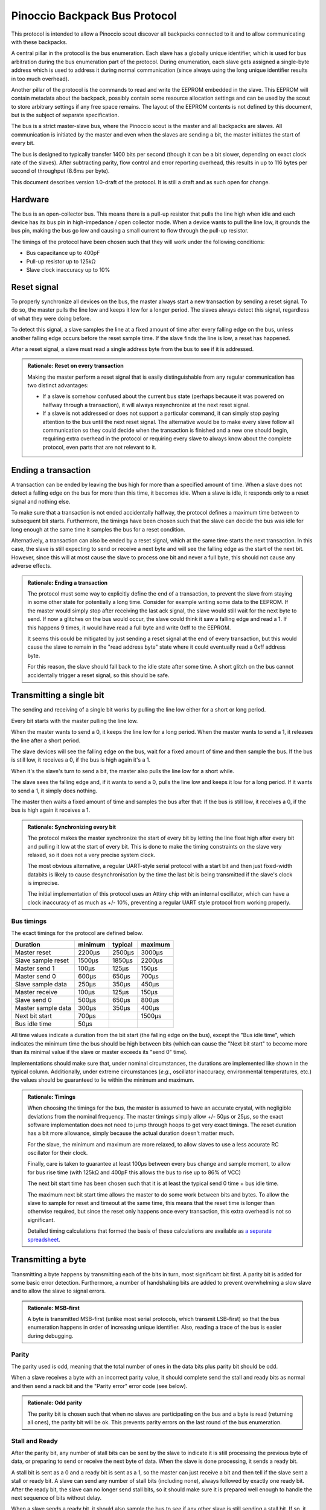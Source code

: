 ******************************
Pinoccio Backpack Bus Protocol
******************************
This protocol is intended to allow a Pinoccio scout discover all
backpacks connected to it and to allow communicating with these
backpacks.

A central pillar in the protocol is the bus enumeration. Each slave has
a globally unique identifier, which is used for bus arbitration during
the bus enumeration part of the protocol. During enumeration, each slave
gets assigned a single-byte address which is used to address it during
normal communication (since always using the long unique identifier
results in too much overhead).

Another pillar of the protocol is the commands to read and write the
EEPROM embedded in the slave. This EEPROM will contain metadata about
the backpack, possibly contain some resource allocation settings and can
be used by the scout to store arbitrary settings if any free space
remains. The layout of the EEPROM contents is not defined by this
document, but is the subject of separate specification.

The bus is a strict master-slave bus, where the Pinoccio scout is the
master and all backpacks are slaves. All communication is initiated by
the master and even when the slaves are sending a bit, the master
initiates the start of every bit.

The bus is designed to typically transfer 1400 bits per second (though
it can be a bit slower, depending on exact clock rate of the slaves).
After subtracting parity, flow control and error reporting overhead,
this results in up to 116 bytes per second of throughput (8.6ms per
byte).

This document describes version 1.0-draft of the protocol. It is still a
draft and as such open for change.

========
Hardware
========
The bus is an open-collector bus. This means there is a pull-up resistor
that pulls the line high when idle and each device has its bus pin in
high-impedance / open collector mode. When a device wants to pull the
line low, it grounds the bus pin, making the bus go low and causing a
small current to flow through the pull-up resistor.

The timings of the protocol have been chosen such that they will work
under the following conditions:

* Bus capacitance up to 400pF
* Pull-up resistor up to 125kΩ
* Slave clock inaccuracy up to 10%

============
Reset signal
============
To properly synchronize all devices on the bus, the master always start
a new transaction by sending a reset signal. To do so, the master pulls
the line low and keeps it low for a longer period. The slaves always
detect this signal, regardless of what they were doing before.

To detect this signal, a slave samples the line at a fixed amount of
time after every falling edge on the bus, unless another falling edge
occurs before the reset sample time. If the slave finds the line is low,
a reset has happened.

After a reset signal, a slave must read a single address byte from the
bus to see if it is addressed.

.. admonition:: Rationale: Reset on every transaction

        Making the master perform a reset signal that is easily
        distinguishable from any regular communication has two distinct
        advantages:

        * If a slave is somehow confused about the current bus state
          (perhaps because it was powered on halfway through a
          transaction), it will always resynchronize at the next reset
          signal.
        * If a slave is not addressed or does not support a particular
          command, it can simply stop paying attention to the bus until
          the next reset signal. The alternative would be to make every
          slave follow all communication so they could decide when the
          transaction is finished and a new one should begin, requiring
          extra overhead in the protocol or requiring every slave to
          always know about the complete protocol, even parts that are
          not relevant to it.

====================
Ending a transaction
====================
A transaction can be ended by leaving the bus high for more than a
specified amount of time. When a slave does not detect a falling edge on
the bus for more than this time, it becomes idle. When a slave is idle,
it responds only to a reset signal and nothing else.

To make sure that a transaction is not ended accidentally halfway, the
protocol defines a maximum time between to subsequent bit starts.
Furthermore, the timings have been chosen such that the slave can decide
the bus was idle for long enough at the same time it samples the bus for
a reset condition.

Alternatively, a transaction can also be ended by a reset signal, which
at the same time starts the next transaction. In this case, the slave is
still expecting to send or receive a next byte and will see the falling
edge as the start of the next bit. However, since this will at most
cause the slave to process one bit and never a full byte, this should
not cause any adverse effects.

.. admonition:: Rationale: Ending a transaction

        The protocol must some way to explicitly define the end of a
        transaction, to prevent the slave from staying in some other
        state for potentially a long time. Consider for example writing
        some data to the EEPROM. If the master would simply stop after
        receiving the last ack signal, the slave would still wait for
        the next byte to send. If now a glitches on the bus would
        occur, the slave could think it saw a falling edge and read a 1.
        If this happens 9 times, it would have read a full byte and
        write 0xff to the EEPROM.

        It seems this could be mitigated by just sending a reset signal
        at the end of every transaction, but this would cause the slave
        to remain in the "read address byte" state where it could
        eventually read a 0xff address byte.

        For this reason, the slave should fall back to the idle state
        after some time. A short glitch on the bus cannot accidentally
        trigger a reset signal, so this should be safe.

=========================
Transmitting a single bit
=========================
The sending and receiving of a single bit works by pulling the line low
either for a short or long period.

Every bit starts with the master pulling the line low.

When the master wants to send a 0, it keeps the line low for a long
period. When the master wants to send a 1, it releases the line after a
short period.

The slave devices will see the falling edge on the bus, wait for a fixed
amount of time and then sample the bus. If the bus is still low, it
receives a 0, if the bus is high again it's a 1.


When it's the slave's turn to send a bit, the master also pulls the line
low for a short while.

The slave sees the falling edge and, if it wants to send a 0, pulls the
line low and keeps it low for a long period. If it wants to send a 1, it
simply does nothing.

The master then waits a fixed amount of time and samples the bus after
that: If the bus is still low, it receives a 0, if the bus is high again
it receives a 1.

.. admonition:: Rationale: Synchronizing every bit

        The protocol makes the master synchronize the start of every bit
        by letting the line float high after every bit and pulling it
        low at the start of every bit. This is done to make the timing
        constraints on the slave very relaxed, so it does not a very
        precise system clock.

        The most obvious alternative, a regular UART-style serial
        protocol with a start bit and then just fixed-width databits is
        likely to cause desynchronisation by the time the last bit is
        being transmitted if the slave's clock is imprecise.

        The initial implementation of this protocol uses an Attiny chip
        with an internal oscillator, which can have a clock inaccuracy
        of as much as +/- 10%, preventing a regular UART style protocol
        from working properly.

-----------
Bus timings
-----------
The exact timings for the protocol are defined below.

===================  ========  ========  ========
Duration             minimum   typical   maximum
===================  ========  ========  ========
Master reset         2200μs    2500μs    3000μs
Slave sample reset   1500μs    1850μs    2200μs

Master send 1        100μs     125μs     150μs
Master send 0        600μs     650μs     700μs
Slave sample data    250μs     350μs     450μs

Master receive       100μs     125μs     150μs
Slave send 0         500μs     650μs     800μs
Master sample data   300μs     350μs     400μs

Next bit start       700μs               1500μs
Bus idle time        50μs
===================  ========  ========  ========

All time values indicate a duration from the bit start (the falling edge
on the bus), except the "Bus idle time", which indicates the minimum
time the bus should be high between bits (which can cause the "Next bit
start" to become more than its minimal value if the slave or master
exceeds its "send 0" time).

Implementations should make sure that, under nominal circumstances, the
durations are implemented like shown in the typical column.
Additionally, under extreme circumstances (*e.g.*, oscillator
inaccuracy, environmental temperatures, etc.) the values should be
guaranteed to lie within the minimum and maximum.

.. admonition:: Rationale: Timings

        When choosing the timings for the bus, the master is assumed to
        have an accurate crystal, with negligible deviations from the
        nominal frequency. The master timings simply allow +/- 50μs or
        25μs, so the exact software implementation does not need to jump
        through hoops to get very exact timings. The reset duration has
        a bit more allowance, simply because the actual duration doesn't
        matter much.

        For the slave, the minimum and maximum are more relaxed, to
        allow slaves to use a less accurate RC oscillator for their
        clock.

        Finally, care is taken to guarantee at least 100μs between every
        bus change and sample moment, to allow for bus rise time (with
        125kΩ and 400pF this allows the bus to rise up to 86% of VCC)

        The next bit start time has been chosen such that it is at least
        the typical send 0 time + bus idle time.

        The maximum next bit start time allows the master to do some
        work between bits and bytes. To allow the slave to sample for
        reset and timeout at the same time, this means that the reset
        time is longer than otherwise required, but since the reset only
        happens once every transaction, this extra overhead is not so
        significant.

        Detailed timing calculations that formed the basis of these
        calculations are available as `a separate spreadsheet`_.

.. _a separate spreadsheet: https://docs.google.com/spreadsheet/ccc?key=0AkzdEQpvWpTbdGU2RHAzN2NUTXB1Y25wdXJFelZqb3c&usp=sharing

===================
Transmitting a byte
===================
Transmitting a byte happens by transmitting each of the bits in turn,
most significant bit first. A parity bit is added for some basic error
detection. Furthermore, a number of handshaking bits are added to
prevent overwhelming a slow slave and to allow the slave to signal
errors.

.. admonition:: Rationale: MSB-first

        A byte is transmitted MSB-first (unlike most serial protocols,
        which transmit LSB-first) so that the bus enumeration happens in
        order of increasing unique identifier. Also, reading a trace of
        the bus is easier during debugging.

------
Parity
------
The parity used is odd, meaning that the total number of ones in the
data bits plus parity bit should be odd.

When a slave receives a byte with an incorrect parity value, it should
complete send the stall and ready bits as normal and then send a nack
bit and the "Parity error" error code (see below).

.. admonition:: Rationale: Odd parity

        The parity bit is chosen such that when no slaves are participating on
        the bus and a byte is read (returning all ones), the parity bit will be
        ok. This prevents parity errors on the last round of the bus
        enumeration.

---------------
Stall and Ready
---------------
After the parity bit, any number of stall bits can be sent by the slave
to indicate it is still processing the previous byte of data, or
preparing to send or receive the next byte of data. When the slave is
done processing, it sends a ready bit.

A stall bit is sent as a 0 and a ready bit is sent as a 1, so the master
can just receive a bit and then tell if the slave sent a stall or ready
bit. A slave can send any number of stall bits (including none), always
followed by exactly one ready bit. After the ready bit, the slave can no
longer send stall bits, so it should make sure it is prepared well
enough to handle the next sequence of bits without delay.

When a slave sends a ready bit, it should also sample the bus to see if
any other slave is still sending a stall bit. If so, it should keep
trying to send its ready bit until no conflict occurs (meaning all
slaves are sending a ready bit) and then continue with the ack or nack.

.. admonition:: Rationale: Stall and ready bits

        Adding stall and ready bits allows a slave to take its time
        processing a command. For the currently defined commands and the
        first implementation, all commands should be processed fast
        enough to be processed in the idle time between bits, but adding
        these bits allows other implementations to be slower, or future
        commands to have a variable processing time.

        The stall bit is sent as a 0, so that during bus enumeration the
        master and any ready slaves can detect if *any* slave is sending
        a stall bit. This ensures that the transmission is stalled as
        long as any slaves are still processing and only continues when
        all slaves are ready.

------------
Ack and Nack
------------
After the ready bit, the slave either sends an ack or a nack.

A slave sends an ack by sending a 0 followed by a 1. A nack is the
reverse, a 1 followed by a 0.

Under normal circumstances, the slave sends an ack and the devices
continue with the next byte. However, when some error condition occurs,
the slave can send a nack. This can happen when for example:

* A parity error occurred
* The previous received byte did not make sense to the slave (e.g., unknown
  command, invalid address, etc.)
* There was an error processing the previous byte (e.g. EEPROM write
  error)
* There was an error preparing the next byte (e.g. EEPROM read error)

After a nack was sent, the slave sends one more byte, which contains an
error code. The error code byte should be followed by the regular
handshaking bits, except that the slave may not send a nack bit for it.

If the master receives a nack for an error code anyway, it must not
continue to read *another* error code, it should instead end the
transaction.

After the slave completed sending the error code byte, including the
handshaking bits, it drops off the bus. The master should end the
transaction (and possibly try again).

The error code sent can be a generic error code, which has the same
meaning no matter what state the slave is in. There are also
command-specific error codes, which are only valid during the execution
of a particular command (including when a nack is sent in response to
the command byte itself).

Generic error codes are numbered from 1 upwards, while command-specific
error codes are numbered from 255 downwards.

.. admonition:: Rationale: Error code numbering

        By splitting the error codes and counting from the outside in,
        we're sure to never run out of room for either of the
        categories, at least not until all 255 error codes are taken.

        Furthermore, keeping error code 0 reserved allows
        implementations to use that code internally to mean "no error".

.. table:: Generic error codes

        ======  =================
        Code    Meaning
        ======  =================
        0x0     Reserved
        0x1     Other error
        0x2     Other protocol error
        0x3     Parity error
        0x4     Unknown command
        ======  =================

If a master receives a nack when multiple slaves are still participating
(e.g., after sending the address byte, or during bus enumeration), it
should not try to read an error code but end the transaction
immediately.


.. admonition:: Rationale: Two bits for ack/nack

        Making the ack and nack two bits instead of one allows the master to
        distinguish four different cases:

        1. All participating slaves are sending an ack
        2. All participating slaves are sending a nack
        3. No slaves are participating
        4. Some slaves are sending an ack, some slaves are sending a nack

        Usually only one slave will be participating, making only case 1 - 3
        meaningful. However, during bus enumeration, multiple slaves will
        participate and case 4 allows the master to detect when *any* device is
        sending a nack.

To summarize, sending a byte from the master to a slave works by sending
these bits in the following order:

====  =========  =========
Bits  Direction  Purpose
====  =========  =========
8     M → S      Data
1     M → S      Parity
0+    S → M      Stall
1     S → M      Ready
2     S → M      Ack or Nack
====  =========  =========

Sending a byte from a slave to the master is the same, except the
direction of the data and parity bits is reversed (all the handshaking
bits are always slave-to-master.

====  =========  =========
Bits  Direction  Purpose
====  =========  =========
8     S → M      Data
1     S → M      Parity
0+    S → M      Stall
1     S → M      Ready
2     S → M      Ack or Nack
====  =========  =========


================
Slave addressing
================

After every reset signal, the master starts by transmitting the
single-byte address of the slave it wants to talk to. The slave whose
address was sent keeps paying attention, all other slaves drop off the
bus until the next reset signal.

If the master sends the special address 254 (0xfe) all slaves will forget
their current address (if any) and switch into bus enumeration mode to
get a new address.

Valid slave addresses are 0 to 127 (0x7f). Addresses 128 (0x80) to
254 (0xfe) are reserved for broadcast commands and potentially other
future uses.

Slaves can assume that the master will never enumerate more than 128
devices, so they do not need to check if their address would become
invalid.

When a slave receives an unknown command, it should drop off
the bus and not send any handshaking bits.

.. admonition:: Rationale: Number of slaves

        This approach allows 128 slaves to be connected to the bus, which should
        be plenty. Also, it allows checking bit 7 to distinguish between address
        and broadcast command, which might be useful at some point. Having 127
        possible broadcast commands available is probably more then ever needed,
        though.

        Address 255 is reserved so there is at least one value that is
        never a valid address, which might be useful for
        implementations.

=============  =====================
Address        Meaning
=============  =====================
0 - 127        Slave addresses
128 - 253      Reserved
254            Start enumeration
255            Reserved
=============  =====================

=================
Unique identifier
=================
Every slave has a fixed and globally unique identifier, which is 8 bytes
long. This identifier should be different for every slave device
produced and allows doing bus enumeration in a deterministic way.

The unique identifier consists of the following parts:

=====  =======================
Bytes  Meaning
=====  =======================
0      Protocol major version number
1-2    Model identifier
3      Hardware revision
4-6    Serial number
7      A checksum
=====  =======================

When writing down unique identifiers, the convention is to make byte 0
the most-significant byte. Any subfields are written in big-endian
order. For example, the unique ID 0x01abcd0300000159 expands to:

=========  =====================
Value      Meaning
=========  =====================
0x01       Protocol major version number
0xabcd     Model identifier
0x03       Hardware revision
0x000001   Serial number
0x59       A checksum
=========  =====================

----------------
Model identifier
----------------
Model identifiers are assigned by the Pinoccio company on request. A
list of identifiers in use will be published somewhere.

-----------------
Hardware revision
-----------------
The hardware revision indicates a version in a major.minor style, where
the upper 4 bits indicate the major version and the lower 4 bits
indicate the minor version. For example, version 1.0 would be 0x10,
whereas version 4.10 would be 0x4a.

The revision field should be changed whenever a change in the hardware
is made.

-------------
Serial number
-------------
The serial number should start at 000001 whenever the hardware revision
is incremented and is unique within a given model and revision.

--------
Checksum
--------
The checksum byte is calculated using the CRC algorithm with the 7
preceding bytes as input data. The CRC variant used is a non-standard
one, as proposed by P. Koopman in the paper `CRC Selection for Embedded
Network Messages`_. The parameters for this CRC variant are below,
expressed in terms of the Rocksoft model (see `A PAINLESS GUIDE TO CRC
ERROR DETECTION ALGORITHMS`_).

==============  ========
Parameter       Value
==============  ========
Width           8 bits
Polynomial      x⁸+ x⁵ + x³ +x² + x + 1
Poly in hex     0x2f (Rocksoft) / 0x97 (Koopman)
Initial value   0x0
Reflect in      No
Reflect out     No
Xor out         0x0
Check           0x3e
==============  ========

.. admonition:: Hint: Pycrc options

        For reference, `pycrc`_ is a python library and program that can be
        used to calculate arbitrary CRC values and generate C code for
        them. The commands used to generate the example checksum and
        check value above are::

                pycrc --width=8 --poly=0x2f --xor-in=0 --reflect-in=false \
                      --reflect-out=false --xor-out=0 \
                      --check-hexstring 01abcd03000001
                pycrc --width=8 --poly=0x2f --xor-in=0 --reflect-in=false \
                      --reflect-out=false --xor-out=0 \
                      --check-string "123456789"

.. admonition:: Rationale: Checksum algorithm

        The choice of checksum algorithm was made based on a few
        sources. The paper `The Effectiveness of Checksums for Embedded
        Networks`_ compares CRC checksums with simple XOR and addition
        checksum schemes and shows that CRC is dramatically more
        effective at the expense of more computation (about four times
        for table-based implementations).

        Given that this CRC will only be used during bus enumeration, it
        should be ok to invest a bit more processing power. Looking at a
        typical non-table based implementation (in particular, the
        bit-by-bit-fast code generated by the pycrc tool), it should be
        able to run on an AVR at around 200 cycles per data byte. In
        terms of this protocol, that means that it can calculate the CRC
        of 60 bytes of data in the time a single bit is transmitted, so
        that should be more than fast enough.

        Regarding the actual CRC variant (polynomial) to use, the paper `CRC
        Selection for Embedded Network Messages`_ shows that the
        effectiveness of a given polynomial heavily depends on the data
        length.

        For the unique identifier, which has 56 data bits, the 0x97
        polynomial is suited, sine is optimal (according to some
        average measure, of course) for 10 to 119 databits.

        An alternative would be the 0x98 polynomial, which is optimal
        for 42 to 119 databits, used in the One-Wire protocol for the
        same purpose and for which an optimized implementation is
        available in avr-libc.

        However, the entire EEPROM will also need a checksum. Since the
        EEPROM has a data length of 512 bits (64 bytes) and possibly
        more in the future, neither of these polynomials will suffice
        for that. Another one, like for example the 0xa6 polynomial,
        which is optimal for more than 210 bits of data, makes sense
        there.

        For this reason it also makes sense to include generic CRC
        implementation that works for an arbitrary polynomial in the
        scout's firmware instead of using the avr-libc implementation
        for the unique identifier and another implementation for the
        EEPROM checksum.

.. _The Effectiveness of Checksums for Embedded Networks: http://citeseerx.ist.psu.edu/viewdoc/download?doi=10.1.1.72.4059&rep=rep1&type=pdf
.. _CRC Selection for Embedded Network Messages: http://www.ece.cmu.edu/~koopman/crc/
.. _A PAINLESS GUIDE TO CRC ERROR DETECTION ALGORITHMS: http://www.csm.ornl.gov/~dunigan/crc.html
.. _pycrc: http://www.tty1.net/pycrc/index_en.html

===============
Bus enumeration
===============
The bus enumeration happens in rounds. In each round, all unenumerated
slaves will transmit their unique id to the master.  At the end of the
round there will be always exactly one slave that transmitted its
address without conflicts, which will (implicitly) claim the next
address. The rest of the slaves participate in the next round. This
continues until all slaves have claimed an address.

During a round all unenumerated slaves will transmit their unique id to
the master. As long as all slaves transmit the same bit values, this
happens without conflicts. Eventually, this will result in a conflict on
the bus, where some slaves try to transmit a 0, while others transmit a
1. The physical design of the bus will make sure that if this happens,
the 0 will "win". In other words, if at least one slave is
transmitting a 0, the bus will be pulled low and read as a 0.

To handle these conflicts, a slave that wants to transmit a 1 reads the
bus to see if anyone else is transmitting a 0. If so, it will stop
transmitting their unique id for this round, allowing the slaves that
transmitted a 0 to continue. Since all slaves will have a different id,
there will eventually be exactly one slave that finishes transmitting
its address. Furthermore, this slave will know that it completely sent
its address without conflicts. This slave assigns itself the next
address, drops off the bus and is now considered enumerated.

The addresses are assigned in order: The slave that completes the first
round gets address 0, the slave that completes the second round gets
address 1, etc.

The master will continue reading unique ids from the bus, until it reads
a first byte of 0xff for which it receives neither an ack nor a nack.
This means every slave has dropped off the bus and it's only reading the
pullup values, so enumeration is now complete.

After enumeration:

* The master knows the unique ids of all attached devices.
* Every device now has a short address that is unique on the bus.

Note that it will always be the slave with the lowest unique id that
"wins" a round, so the slaves are always enumerated in order of
increasing id. This is pretty much the same way I²C also handles
arbitration of the bus on regular transmissions.

Transmitting the unique identifier transmits the bytes of the identifier
in order, starting with byte 0 (the protocol version number).

========
Commands
========
When the master sends a regular address byte (< 128), the addressed slave will
read another byte from the bus to find out what it is supposed to do.

If the addressed slave reads a command that it does not understand, it
will send a nack and the "Unknown command" address byte.

Initially, only two commands are defined:

====   =======
Byte   Command
====   =======
0x00   Reserved
0x01   READ_EEPROM
0x02   WRITE_EEPROM
====   =======

.. admonition:: Rationale: Supported commands

        Initially, the backpack bus will be used only to retrieve
        metadata about the backpack, so reading and writing the EEPROM
        should be enough. It would seem that writing isn't even needed,
        but when a user makes a hardware modification to a backpack (for
        example to reroute a pin), he will need to update the EEPROM
        contents to reflect this.

        Future protocol versions are expected to add commands which
        allow the attiny to actively do things as well, such as
        controlling I²C address pins or multiplexers to reroute pins.

-----------
READ_EEPROM
-----------
The slave reads a one-byte EEPROM address from the bus
and then starts to send EEPROM contents starting from that address.
After the first byte, it continues to send subsequent bytes as long as
the master keeps reading data.

When the address byte sent is beyond the end of the EEPROM, a nack is
sent with an "Invalid address" error code.

When the last byte of the EEPROM is read, that byte is sent and acked as
normal. When another byte is read, which would cause a read outside of
the EEPROM, an undefined value is returned which is then nacked,
followed by the "Invalid address" error code.

=====  =========  =========
Bytes  Direction  Purpose
=====  =========  =========
1      M → S      Slave address
1      M → S      EEPROM address
0+     S → M      EEPROM data
=====  =========  =========

.. table:: Command-specific error codes

        ======  =================
        Code    Meaning
        ======  =================
        0xff    Invalid address
        ======  =================

------------
WRITE_EEPROM
------------
The slave reads a one-byte EEPROM address from the bus and then
starts to read data from the bus. This data is written to the
EEPROM, starting at the given address and upwards as long as the
master continues to transmit bytes.

When the address byte sent is beyond the end of the EEPROM, a nack is
sent with an "Invalid address" error code.

When the last byte of the EEPROM is written, that byte is received,
written and acked as normal. If another byte is written after that,
which would end up outside of the EEPROM, it is nacked and the "Invalid
address" error code is returned.

Some bytes in the EEPROM might be read-only and cannot be written.
Typically, the bytes storing unique id cannot be changed through this
command, but which bytes this concerns exactly is defined by the EEPROM
layout specification

When the WRITE_EEPROM command is used to write a read-only byte and the
value to write is different from the current value, the slave sends a
nack and the "Read-only byte" error code. If the value is not changed,
the slave sends an ack just as if the byte was written successfully.

If the byte cannot be written for any other reason, the "Write failed"
error code is returned.

=====  =========  =========
Bytes  Direction  Purpose
=====  =========  =========
1      M → S      Slave address
1      M → S      EEPROM address
0+     M → S      EEPROM data
=====  =========  =========

.. table:: Command-specific error codes

        ======  =================
        Code    Meaning
        ======  =================
        0xff    Invalid address
        0xfe    Read only byte
        0xfd    Write failed
        ======  =================

=================================
Future versions and compatibility
=================================
Because it is expected that this protocol will be extended and changed,
a version number was introduced. The protocol version consists of a
major and a minor version number.

A slave advertises only the major part of the protocol version it
supports, so every potentially incompatible change in the protocol needs
to raise the major version number. The minor version number can be used
for clarifications and small changes to the protocol that do not cause
problems with slaves still running an older version of the protocol.

With regard to compatibility, a slave is required to implement only one
specific version of this protocol, as advertised in its unique
identifier. The master, on the other hand, is expected to know about all
previous versions as well, so it can also talk to slaves running an
older version of the protocol.

With regards to future versions of the protocol, the most basic
requirement is of course that a collection of slaves with any
combination of protocol version should still work. In particular, that
means that all future versions of the protocol should use the same:

* reset signal
* addressing mechanism
* bus enumeration mechanism

Technically, anything beyond that can be changed in future protocol
version. In the extreme, the byte framing and even bit meanings could be
changed once a single slave has been addressed, since all other slaves
will have stopped listening to the bus (as long as the reset signal is
not re-used).

In practice however, the changes made in future protocol versions
should not be so invasive. In particular, future versions are expected
to mostly add new commands, while possibly deprecating old commands.
Replacing or changing a commands is also possible, but should be done
with care to prevent confusion and an overly complicated implementation
at the master side.
